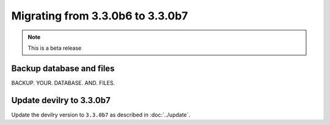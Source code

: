 =================================
Migrating from 3.3.0b6 to 3.3.0b7
=================================

.. note::
    This is a beta release

Backup database and files
#########################
BACKUP. YOUR. DATABASE. AND. FILES.


Update devilry to 3.3.0b7
#########################

Update the devilry version to ``3.3.0b7`` as described in :doc:`../update`.